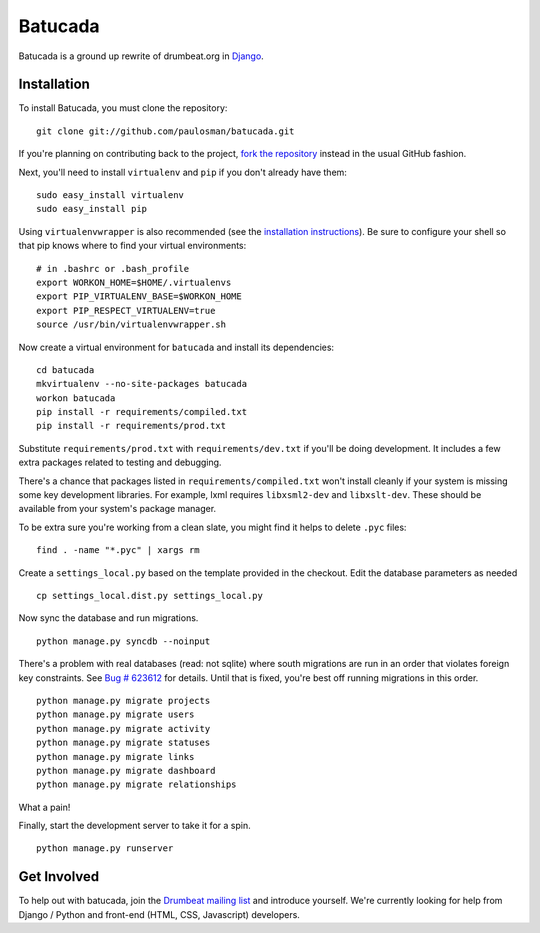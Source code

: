 ========
Batucada
========

Batucada is a ground up rewrite of drumbeat.org in `Django`_. 

.. _Django: http://www.djangoproject.com/

Installation
------------

To install Batucada, you must clone the repository: ::

   git clone git://github.com/paulosman/batucada.git

If you're planning on contributing back to the project, `fork the repository`_ instead in the usual GitHub fashion.

.. _fork the repository: http://help.github.com/forking/

Next, you'll need to install ``virtualenv`` and ``pip`` if you don't already have them: ::

   sudo easy_install virtualenv
   sudo easy_install pip
   
Using ``virtualenvwrapper`` is also recommended (see the `installation instructions`_). Be sure to configure your shell so that pip knows where to find your virtual environments: ::

   # in .bashrc or .bash_profile
   export WORKON_HOME=$HOME/.virtualenvs
   export PIP_VIRTUALENV_BASE=$WORKON_HOME
   export PIP_RESPECT_VIRTUALENV=true
   source /usr/bin/virtualenvwrapper.sh

.. _installation instructions: http://www.doughellmann.com/docs/virtualenvwrapper/

Now create a virtual environment for ``batucada`` and install its dependencies: ::

   cd batucada
   mkvirtualenv --no-site-packages batucada
   workon batucada
   pip install -r requirements/compiled.txt
   pip install -r requirements/prod.txt

Substitute ``requirements/prod.txt`` with ``requirements/dev.txt`` if you'll be doing development. It includes a few extra packages related to testing and debugging.

There's a chance that packages listed in ``requirements/compiled.txt`` won't install cleanly if your system is missing some key development libraries. For example, lxml requires ``libxsml2-dev`` and ``libxslt-dev``. These should be available from your system's package manager.
   
To be extra sure you're working from a clean slate, you might find it helps to delete ``.pyc`` files: ::

    find . -name "*.pyc" | xargs rm

Create a ``settings_local.py`` based on the template provided in the checkout. Edit the database parameters as needed ::

   cp settings_local.dist.py settings_local.py

Now sync the database and run migrations. ::

   python manage.py syncdb --noinput 

There's a problem with real databases (read: not sqlite) where south migrations are run in an order that violates foreign key constraints. See `Bug # 623612`_ for details. Until that is fixed, you're best off running migrations in this order. ::

   python manage.py migrate projects
   python manage.py migrate users
   python manage.py migrate activity
   python manage.py migrate statuses
   python manage.py migrate links
   python manage.py migrate dashboard
   python manage.py migrate relationships

What a pain! 

.. _Bug # 623612: https://bugzilla.mozilla.org/show_bug.cgi?id=623612

Finally, start the development server to take it for a spin. ::

   python manage.py runserver 

Get Involved
------------

To help out with batucada, join the `Drumbeat mailing list`_ and introduce yourself. We're currently looking for help from Django / Python and front-end (HTML, CSS, Javascript) developers. 

.. _Drumbeat mailing list: http://www.mozilla.org/about/forums/#drumbeat-website
